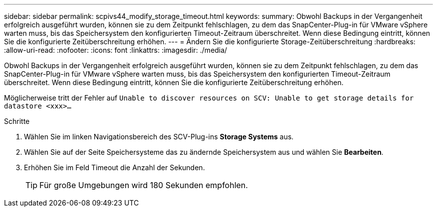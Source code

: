 ---
sidebar: sidebar 
permalink: scpivs44_modify_storage_timeout.html 
keywords:  
summary: Obwohl Backups in der Vergangenheit erfolgreich ausgeführt wurden, können sie zu dem Zeitpunkt fehlschlagen, zu dem das SnapCenter-Plug-in für VMware vSphere warten muss, bis das Speichersystem den konfigurierten Timeout-Zeitraum überschreitet. Wenn diese Bedingung eintritt, können Sie die konfigurierte Zeitüberschreitung erhöhen. 
---
= Ändern Sie die konfigurierte Storage-Zeitüberschreitung
:hardbreaks:
:allow-uri-read: 
:nofooter: 
:icons: font
:linkattrs: 
:imagesdir: ./media/


[role="lead"]
Obwohl Backups in der Vergangenheit erfolgreich ausgeführt wurden, können sie zu dem Zeitpunkt fehlschlagen, zu dem das SnapCenter-Plug-in für VMware vSphere warten muss, bis das Speichersystem den konfigurierten Timeout-Zeitraum überschreitet. Wenn diese Bedingung eintritt, können Sie die konfigurierte Zeitüberschreitung erhöhen.

Möglicherweise tritt der Fehler auf `Unable to discover resources on SCV: Unable to get storage details for datastore <xxx>…`

.Schritte
. Wählen Sie im linken Navigationsbereich des SCV-Plug-ins *Storage Systems* aus.
. Wählen Sie auf der Seite Speichersysteme das zu ändernde Speichersystem aus und wählen Sie *Bearbeiten*.
. Erhöhen Sie im Feld Timeout die Anzahl der Sekunden.
+

TIP: Für große Umgebungen wird 180 Sekunden empfohlen.


